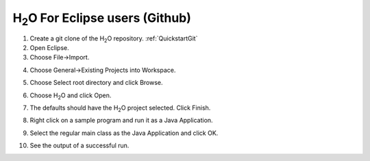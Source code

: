 .. _Eclipse:

H\ :sub:`2`\ O For Eclipse users (Github)
============================================

1. Create a git clone of the H\ :sub:`2`\ O repository.
   :ref:`QuickstartGit`


2. Open Eclipse.

3. Choose File->Import.

.. image:: eclipse/02Import.png
   :width: 90 %

4. Choose General->Existing Projects into Workspace.

.. image:: eclipse/03ExistingProj.png
   :width: 90 %

5. Choose Select root directory and click Browse.

.. image:: eclipse/04SelectRootDir.png
   :width: 90 %

6. Choose H\ :sub:`2`\ O and click Open.

.. image:: eclipse/05ChooseH2ODir.png
   :width: 90 %

7. The defaults should have the H\ :sub:`2`\ O project selected.  Click Finish.

.. image:: eclipse/06Finish.png
   :width: 90 %

8. Right click on a sample program and run it as a Java Application.

.. image:: eclipse/07RunKMeans.png
   :width: 90 %

9. Select the regular main class as the Java Application and click OK.

.. image:: eclipse/08SelectJavaApplication.png
   :width: 90 %

10.  See the output of a successful run.

.. image:: eclipse/09KMeansOutput.png
   :width: 90 %

